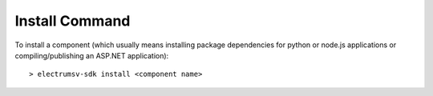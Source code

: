 Install Command
===============
To install a component (which usually means installing package dependencies for python or node.js applications or compiling/publishing an ASP.NET application)::

    > electrumsv-sdk install <component name>

